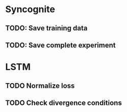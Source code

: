 * Syncognite
** TODO: Save training data
** TODO: Save complete experiment

* LSTM
** TODO Normalize loss
** TODO Check divergence conditions
